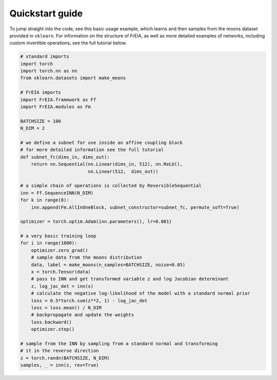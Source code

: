 Quickstart guide
=====================================

To jump straight into the code, see this basic usage example, which learns and
then samples from the moons dataset provided in ``sklearn``. For information on
the structure of FrEIA, as well as more detailed examples of networks,
including custom invertible operations, see the full tutorial below.

.. code:: python

  # standard imports
  import torch
  import torch.nn as nn
  from sklearn.datasets import make_moons

  # FrEIA imports
  import FrEIA.framework as Ff
  import FrEIA.modules as Fm

  BATCHSIZE = 100
  N_DIM = 2

  # we define a subnet for use inside an affine coupling block
  # for more detailed information see the full tutorial
  def subnet_fc(dims_in, dims_out):
      return nn.Sequential(nn.Linear(dims_in, 512), nn.ReLU(),
                           nn.Linear(512,  dims_out))

  # a simple chain of operations is collected by ReversibleSequential
  inn = Ff.SequenceINN(N_DIM)
  for k in range(8):
      inn.append(Fm.AllInOneBlock, subnet_constructor=subnet_fc, permute_soft=True)

  optimizer = torch.optim.Adam(inn.parameters(), lr=0.001)

  # a very basic training loop
  for i in range(1000):
      optimizer.zero_grad()
      # sample data from the moons distribution
      data, label = make_moons(n_samples=BATCHSIZE, noise=0.05)
      x = torch.Tensor(data)
      # pass to INN and get transformed variable z and log Jacobian determinant
      z, log_jac_det = inn(x)
      # calculate the negative log-likelihood of the model with a standard normal prior
      loss = 0.5*torch.sum(z**2, 1) - log_jac_det
      loss = loss.mean() / N_DIM
      # backpropagate and update the weights
      loss.backward()
      optimizer.step()

  # sample from the INN by sampling from a standard normal and transforming
  # it in the reverse direction
  z = torch.randn(BATCHSIZE, N_DIM)
  samples, _ = inn(z, rev=True)




